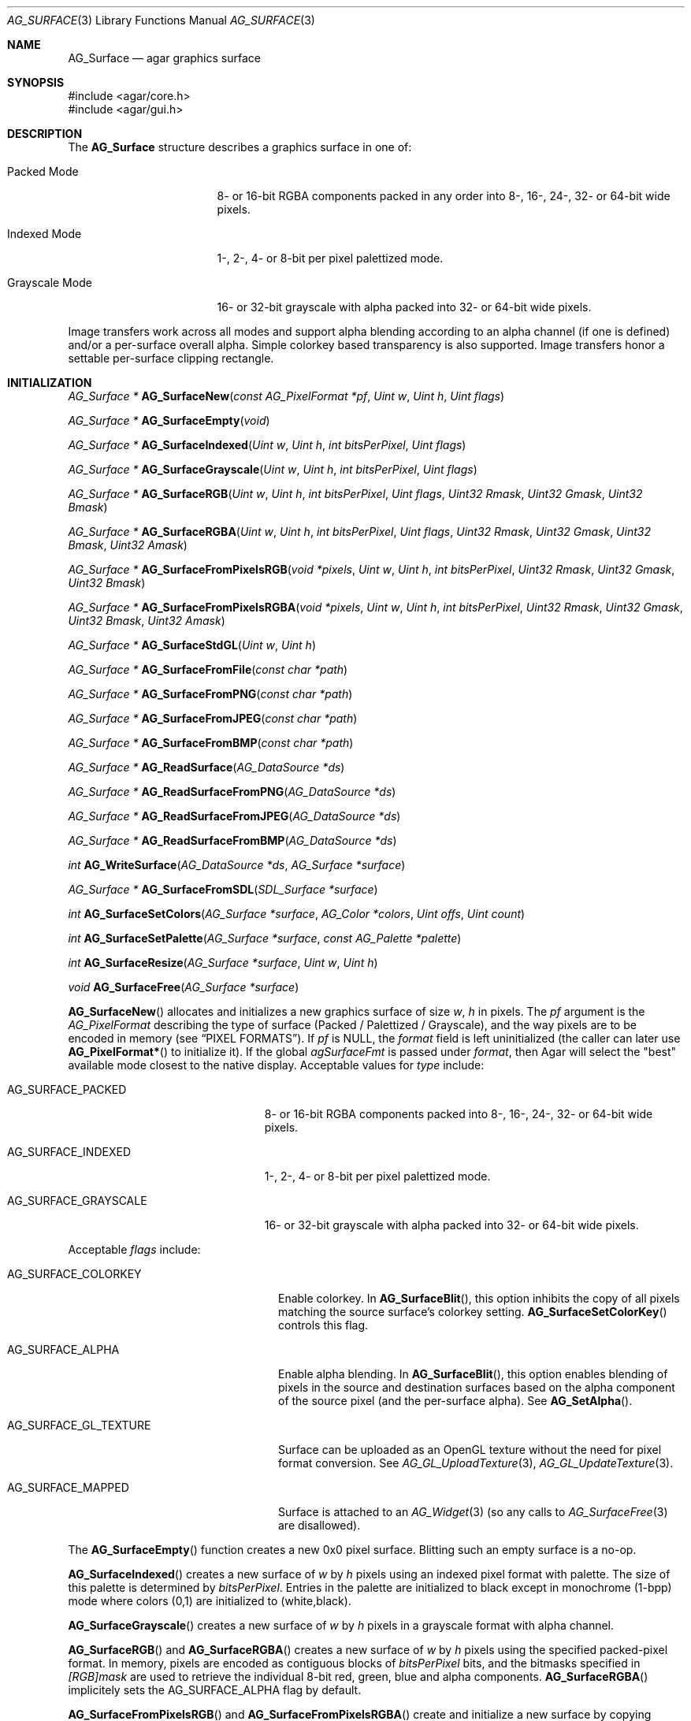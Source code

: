 .\" Copyright (c) 2006-2018 Julien Nadeau Carriere <vedge@csoft.net>
.\" All rights reserved.
.\"
.\" Redistribution and use in source and binary forms, with or without
.\" modification, are permitted provided that the following conditions
.\" are met:
.\" 1. Redistributions of source code must retain the above copyright
.\"    notice, this list of conditions and the following disclaimer.
.\" 2. Redistributions in binary form must reproduce the above copyright
.\"    notice, this list of conditions and the following disclaimer in the
.\"    documentation and/or other materials provided with the distribution.
.\"
.\" THIS SOFTWARE IS PROVIDED BY THE AUTHOR ``AS IS'' AND ANY EXPRESS OR
.\" IMPLIED WARRANTIES, INCLUDING, BUT NOT LIMITED TO, THE IMPLIED
.\" WARRANTIES OF MERCHANTABILITY AND FITNESS FOR A PARTICULAR PURPOSE
.\" ARE DISCLAIMED. IN NO EVENT SHALL THE AUTHOR BE LIABLE FOR ANY DIRECT,
.\" INDIRECT, INCIDENTAL, SPECIAL, EXEMPLARY, OR CONSEQUENTIAL DAMAGES
.\" (INCLUDING BUT NOT LIMITED TO, PROCUREMENT OF SUBSTITUTE GOODS OR
.\" SERVICES; LOSS OF USE, DATA, OR PROFITS; OR BUSINESS INTERRUPTION)
.\" HOWEVER CAUSED AND ON ANY THEORY OF LIABILITY, WHETHER IN CONTRACT,
.\" STRICT LIABILITY, OR TORT (INCLUDING NEGLIGENCE OR OTHERWISE) ARISING
.\" IN ANY WAY OUT OF THE USE OF THIS SOFTWARE EVEN IF ADVISED OF THE
.\" POSSIBILITY OF SUCH DAMAGE.
.\"
.Dd April 21, 2008
.Dt AG_SURFACE 3
.Os
.ds vT Agar API Reference
.ds oS Agar 1.3
.Sh NAME
.Nm AG_Surface
.Nd agar graphics surface
.Sh SYNOPSIS
.Bd -literal
#include <agar/core.h>
#include <agar/gui.h>
.Ed
.Sh DESCRIPTION
The
.Nm
structure describes a graphics surface in one of:
.Pp
.Bl -tag -width "Grayscale Mode "
.It Packed Mode
.\" SYNC packed
8- or 16-bit RGBA components packed in any order
into 8-, 16-, 24-, 32- or 64-bit wide pixels.
.It Indexed Mode
.\" SYNC indexed
1-, 2-, 4- or 8-bit per pixel palettized mode.
.It Grayscale Mode
.\" SYNC grayscale
16- or 32-bit grayscale with alpha packed into 32- or 64-bit wide pixels.
.El
.Pp
Image transfers work across all modes and support alpha blending according
to an alpha channel (if one is defined) and/or a per-surface overall alpha.
Simple colorkey based transparency is also supported.
Image transfers honor a settable per-surface clipping rectangle.
.Sh INITIALIZATION
.nr nS 1
.Ft "AG_Surface *"
.Fn AG_SurfaceNew "const AG_PixelFormat *pf" "Uint w" "Uint h" "Uint flags"
.Pp
.Ft "AG_Surface *"
.Fn AG_SurfaceEmpty "void"
.Pp
.Ft "AG_Surface *"
.Fn AG_SurfaceIndexed "Uint w" "Uint h" "int bitsPerPixel" "Uint flags"
.Pp
.Ft "AG_Surface *"
.Fn AG_SurfaceGrayscale "Uint w" "Uint h" "int bitsPerPixel" "Uint flags"
.Pp
.Ft "AG_Surface *"
.Fn AG_SurfaceRGB "Uint w" "Uint h" "int bitsPerPixel" "Uint flags" "Uint32 Rmask" "Uint32 Gmask" "Uint32 Bmask"
.Pp
.Ft "AG_Surface *"
.Fn AG_SurfaceRGBA "Uint w" "Uint h" "int bitsPerPixel" "Uint flags" "Uint32 Rmask" "Uint32 Gmask" "Uint32 Bmask" "Uint32 Amask"
.Pp
.Ft "AG_Surface *"
.Fn AG_SurfaceFromPixelsRGB "void *pixels" "Uint w" "Uint h" "int bitsPerPixel" "Uint32 Rmask" "Uint32 Gmask" "Uint32 Bmask"
.Pp
.Ft "AG_Surface *"
.Fn AG_SurfaceFromPixelsRGBA "void *pixels" "Uint w" "Uint h" "int bitsPerPixel" "Uint32 Rmask" "Uint32 Gmask" "Uint32 Bmask" "Uint32 Amask"
.Pp
.Ft "AG_Surface *"
.Fn AG_SurfaceStdGL "Uint w" "Uint h"
.Pp
.Ft "AG_Surface *"
.Fn AG_SurfaceFromFile "const char *path"
.Pp
.Ft "AG_Surface *"
.Fn AG_SurfaceFromPNG "const char *path"
.Pp
.Ft "AG_Surface *"
.Fn AG_SurfaceFromJPEG "const char *path"
.Pp
.Ft "AG_Surface *"
.Fn AG_SurfaceFromBMP "const char *path"
.Pp
.Ft "AG_Surface *"
.Fn AG_ReadSurface "AG_DataSource *ds"
.Pp
.Ft "AG_Surface *"
.Fn AG_ReadSurfaceFromPNG "AG_DataSource *ds"
.Pp
.Ft "AG_Surface *"
.Fn AG_ReadSurfaceFromJPEG "AG_DataSource *ds"
.Pp
.Ft "AG_Surface *"
.Fn AG_ReadSurfaceFromBMP "AG_DataSource *ds"
.Pp
.Ft "int"
.Fn AG_WriteSurface "AG_DataSource *ds" "AG_Surface *surface"
.Pp
.Ft "AG_Surface *"
.Fn AG_SurfaceFromSDL "SDL_Surface *surface"
.Pp
.Ft "int"
.Fn AG_SurfaceSetColors "AG_Surface *surface" "AG_Color *colors" "Uint offs" "Uint count"
.Pp
.Ft "int"
.Fn AG_SurfaceSetPalette "AG_Surface *surface" "const AG_Palette *palette"
.Pp
.Ft "int"
.Fn AG_SurfaceResize "AG_Surface *surface" "Uint w" "Uint h"
.Pp
.Ft void
.Fn AG_SurfaceFree "AG_Surface *surface"
.Pp
.nr nS 0
.Fn AG_SurfaceNew
allocates and initializes a new graphics surface of size
.Fa w ,
.Fa h
in pixels.
The
.Fa pf
argument is the
.Ft AG_PixelFormat
describing the type of surface (Packed / Palettized / Grayscale),
and the way pixels are to be encoded in memory (see
.Sx PIXEL FORMATS ) .
If
.Fa pf
is NULL, the
.Va format
field is left uninitialized (the caller can later use
.Fn AG_PixelFormat*
to initialize it).
If the global
.Va agSurfaceFmt
is passed under
.Va format ,
then Agar will select the "best" available mode closest to the native display.
Acceptable values for
.Fa type
include:
.Pp
.Bl -tag -width "AG_SURFACE_GRAYSCALE "
.It AG_SURFACE_PACKED
.\" SYNC packed
8- or 16-bit RGBA components packed into 8-, 16-, 24-, 32- or 64-bit wide pixels.
.It AG_SURFACE_INDEXED
.\" SYNC indexed
1-, 2-, 4- or 8-bit per pixel palettized mode.
.It AG_SURFACE_GRAYSCALE
.\" SYNC grayscale
16- or 32-bit grayscale with alpha packed into 32- or 64-bit wide pixels.
.El
.Pp
Acceptable
.Fa flags
include:
.Bl -tag -width "AG_SURFACE_GL_TEXTURE "
.It AG_SURFACE_COLORKEY
Enable colorkey.
In
.Fn AG_SurfaceBlit ,
this option inhibits the copy of all pixels matching the source surface's
colorkey setting.
.Fn AG_SurfaceSetColorKey
controls this flag.
.It AG_SURFACE_ALPHA
Enable alpha blending.
In
.Fn AG_SurfaceBlit ,
this option enables blending of pixels in the source and destination surfaces
based on the alpha component of the source pixel (and the per-surface alpha).
See
.Fn AG_SetAlpha .
.It AG_SURFACE_GL_TEXTURE
Surface can be uploaded as an OpenGL texture without the need for pixel format
conversion.
See
.Xr AG_GL_UploadTexture 3 ,
.Xr AG_GL_UpdateTexture 3 .
.It AG_SURFACE_MAPPED
Surface is attached to an
.Xr AG_Widget 3
(so any calls to
.Xr AG_SurfaceFree 3
are disallowed).
.El
.Pp
The
.Fn AG_SurfaceEmpty
function creates a new 0x0 pixel surface.
Blitting such an empty surface is a no-op.
.Pp
.Fn AG_SurfaceIndexed
creates a new surface of
.Fa w
by
.Fa h
pixels using an indexed pixel format with palette.
The size of this palette is determined by
.Fa bitsPerPixel .
Entries in the palette are initialized to black except in monochrome (1-bpp)
mode where colors (0,1) are initialized to (white,black).
.Pp
.Fn AG_SurfaceGrayscale
creates a new surface of
.Fa w
by
.Fa h
pixels in a grayscale format with alpha channel.
.Pp
.Fn AG_SurfaceRGB
and
.Fn AG_SurfaceRGBA
creates a new surface of
.Fa w
by
.Fa h
pixels using the specified packed-pixel format.
In memory, pixels are encoded as contiguous blocks of
.Fa bitsPerPixel
bits, and the bitmasks specified in
.Fa [RGB]mask
are used to retrieve the individual 8-bit red, green, blue and alpha components.
.Fn AG_SurfaceRGBA
implicitely sets the
.Dv AG_SURFACE_ALPHA
flag by default.
.Pp
.Fn AG_SurfaceFromPixelsRGB
and
.Fn AG_SurfaceFromPixelsRGBA
create and initialize a new surface by copying existing pixel data in the
given format.
.Fn AG_SurfaceFromPixelsRGBA
also sets
.Dv AG_SURFACE_ALPHA
implicitely.
.Pp
The
.Fn AG_SurfaceStdGL
function creates a surface in an optimal format for OpenGL textures
(packed, 32 bits per pixel with native-endian RGB masks).
It also sets the
.Dv AG_SURFACE_GL_TEXTURE
flag on the new surface.
The function does not use OpenGL itself and is available regardless
of whether Agar was compiled with OpenGL support.
.Pp
The
.Fn AG_SurfaceFromFile
routine loads the contents of an image file into a newly-allocated surface.
The image format is auto-detected.
The
.Fn AG_SurfaceFrom{BMP,PNG,JPEG} 
variants will load an image only in the specified format.
.Pp
The
.Fn AG_ReadSurface
function reads an uncompressed surface (in native
.Nm
encoding).
The
.Fn AG_ReadSurfaceFrom{BMP,PNG,JPEG}
variants will load an image only in the specified format.
.Pp
The
.Fn AG_WriteSurface
function saves the surface to the specified data source in native
.Nm
encoding.
.Pp
The
.Fn AG_SurfaceFromSDL
function converts a
.Xr SDL_Surface 3
to a newly-allocated
.Nm
structure.
This function is available only if Agar was compiled with SDL support.
.Pp
.Fn AG_SurfaceSetColors
sets contiguous entries in the colormap of a palettized surface from a
given array of
.Xr AG_Color 3 .
.Pp
.Fn AG_SurfaceSetPalette
sets the entire colormap of a palettized surface from the given
.Ft AG_Palette .
.Pp
.Fn AG_SurfaceResize
attempts to resize a surface to the specified dimensions.
If insufficient memory is available, the function fails returning -1.
When size is increased, the new pixels are left in an uninitialized state.
The surface's current clipping rectangle is overwritten by a rectangle
covering the entire surface.
.Pp
The
.Fn AG_SurfaceFree
function releases all resources allocated by the given surface.
.Sh SURFACE OPERATIONS
.nr nS 1
.Ft void
.Fn AG_FillRect "AG_Surface *s" "const AG_Rect *r" "AG_Color c"
.Pp
.Ft void
.Fn AG_SurfaceBlit "const AG_Surface *src" "const AG_Rect *rSrc" "AG_Surface *dst" "int x" "int y"
.Pp
.Ft void
.Fn AG_SetClipRect "AG_Surface *s" "const AG_Rect *r"
.Pp
.Ft void
.Fn AG_GetClipRect "const AG_Surface *s" "AG_Rect *r"
.Pp
.Ft int
.Fn AG_SurfaceClipped "const AG_Surface *s" "int x" "int y"
.Pp
.Ft void
.Fn AG_SurfaceCopy "AG_Surface *dest" "const AG_Surface *src"
.Pp
.Ft "AG_Surface *"
.Fn AG_SurfaceDup "const AG_Surface *src"
.Pp
.Ft "AG_Surface *"
.Fn AG_SurfaceConvert "const AG_Surface *src" "const AG_PixelFormat *newFmt"
.Pp
.Ft "AG_Surface *"
.Fn AG_SurfaceScale "const AG_Surface *src" "Uint w" "Uint h"
.Pp
.Ft "int"
.Fn AG_SurfaceExportFile "const AG_Surface *su" "char *path"
.Pp
.Ft "int"
.Fn AG_SurfaceExportPNG "const AG_Surface *su" "char *path" "Uint flags"
.Pp
.Ft "int"
.Fn AG_SurfaceExportJPEG "const AG_Surface *su" "char *path" "Uint quality" "Uint flags"
.Pp
.Ft "int"
.Fn AG_SurfaceExportBMP "const AG_Surface *su" "char *path"
.Pp
.Ft "SDL_Surface *"
.Fn AG_SurfaceExportSDL "const AG_Surface *su"
.nr nS 0
.Pp
.Fn AG_FillRect
fills the rectangle
.Fa r
(or rather the intersection of
.Fa r
with the surface's clipping rectangle) against a color
.Fa c .
.Fn AG_FillRect
does not perform alpha blending and the alpha component of target pixels
(when surface has an alpha channel) are replaced by that of
.Fa c .
.Pp
.Fn AG_SurfaceBlit
performs an image transfer from one surface (or rectangular region
of pixels in a surface) to coordinates
.Fa x ,
.Fa y
in surface
.Fa dst .
Honors the target surface's clipping rectangle.
If a colorkey is set, matching transparent pixels are skipped.
If the source surface has an alpha channel then blend the source pixel against
the destination (if destination surface has an alpha channel, sum the alpha of
both pixels and clamp to maximum opacity).
.Pp
.Fn AG_SetClipRect
sets the clipping rectangle of surface
.Fa s .
The default clipping rectangle is (0, 0, s->w, s->h).
The clipping rectangle is used by operations such as
.Fn AG_SurfaceBlit
and
.Fn AG_FillRect ,
but it is ignored by functions which accept
.Em unchecked
coordinates, such as
.Fn AG_SurfaceGet
or
.Fn AG_SurfacePut .
.Pp
The
.Fn AG_SurfaceClipped
test returns 1 if the pixel at
.Fa x ,
.Fa y
should be clipped away according to the clipping rectangle of
.Fa s ,
otherwise it returns 0.
.Pp
.Fn AG_GetClipRect
returns the current clipping rectangle of
.Fa s .
.Pp
.Fn AG_SurfaceCopy
copies the contents of surface
.Fa src
onto another, existing surface
.Fa dst .
Colorkey and alpha parameters are ignored.
Pixel data is block copied (if the formats allow it), simply copied, or
otherwise converted if the formats differ.
If the two surfaces have different sizes then padding and/or clipping is done.
.Pp
.Fn AG_SurfaceDup
returns a newly allocated surface containing a copy of
.Fa src .
.Pp
.Fn AG_SurfaceConvert
returns a newly allocated copy of the surface, but in the given format
.Fa pf .
Conversion is performed if the pixel formats differ.
.Pp
.Fn AG_SurfaceScale
returns a copy of the surface
.Fa src
scaled to
.Fa w
by
.Fa h
pixels (or NULL if an error occurred).
.Pp
The
.Fn AG_SurfaceExportFile
routine exports a surface to a specified image file.
The image format will be determined by the filename extension in
.Fa path .
.Pp
.Fn AG_SurfaceExportPNG
exports a surface to a PNG image file, preserving any transparency data.
Available
.Fa flags
options include:
.Bl -tag -width "AG_EXPORT_PNG_ADAM7 "
.It AG_EXPORT_PNG_ADAM7
Enable Adam7 interlacing.
.El
.Pp
.Fn AG_SurfaceExportJPEG
exports the surface to a file in JPEG format.
If the surface has an alpha-channel, it is ignored.
.Fa quality
is given in percent (100% = best).
Available
.Fa flags
options include:
.Pp
.Bl -tag -compact -width "AG_EXPORT_JPEG_JDCT_ISLOW "
.It AG_EXPORT_JPEG_JDCT_ISLOW
Slow, but accurate integer DCT method.
.It AG_EXPORT_JPEG_JDCT_IFAST
Fast, but less accurate integer DCT method.
.It AG_EXPORT_JPEG_JDCT_FLOAT
Floating-point DCT method.
.El
.Pp
.Fn AG_SurfaceExportBMP
exports a BMP image file from the contents of a surface.
If the surface has an alpha-channel, it is ignored.
.Pp
.Fn AG_SurfaceExportSDL
exports an Agar surface to a newly allocated
.Xr SDL_Surface 3 .
This function is available only if Agar was compiled with SDL support.
.Sh PIXEL FORMATS
The
.Ft AG_PixelFormat
structure describes how pixels are encoded in memory:
.Bd -literal
                               /* Bits per pixel: | 1 2 4 8 16 24 32 64 |*/
typedef enum ag_surface_mode { /* --------------- |---------------------|*/
	AG_SURFACE_PACKED,     /* Packed RGB(A)   |       X X  X  X  LG |*/
	AG_SURFACE_INDEXED,    /* Palettized      | X X X X             |*/
	AG_SURFACE_GRAYSCALE   /* Grayscale+Alpha |               X  LG |*/
} AG_SurfaceMode;

typedef struct ag_pixel_format {
	AG_SurfaceMode mode;     /* Image type */
	int BitsPerPixel;        /* Depth (in bits/pixel) */
	int BytesPerPixel;       /* Depth (in bytes/pixel) */
	int PixelsPerByte;       /* Pixels per byte (or 0 if >8bpp) */
	union {
		AG_Palette *palette;       /* Colormap for Indexed */
		AG_GrayscaleMode graymode; /* Grayscale-RGB method */
		struct {
			/*
			 * Number of bits lost by packing each component
			 * into our native representation.
			 */
			Uint8 Rloss, Gloss, Bloss, Aloss;
			/*
			 * Number of bits at the right of each component.
			 */
			Uint8 Rshift, Gshift, Bshift, Ashift;
			/*
			 * Pixel-wide mask over each component.
			 */
			AG_Pixel Rmask, Gmask, Bmask, Amask;
		};
	};
} AG_PixelFormat;
.Pp
.Ed
.nr nS 1
.Ft "AG_PixelFormat *"
.Fn AG_PixelFormatRGB "Uint8 bitsPerPixel" "AG_Pixel Rmask" "AG_Pixel Gmask" "AG_Pixel Bmask"
.Pp
.Ft "AG_PixelFormat *"
.Fn AG_PixelFormatRGBA "Uint8 bitsPerPixel" "AG_Pixel Rmask" "AG_Pixel Gmask" "AG_Pixel Bmask" "AG_Pixel Amask"
.Pp
.Ft "AG_PixelFormat *"
.Fn AG_PixelFormatIndexed "Uint8 bitsPerPixel"
.Pp
.Ft "int"
.Fn AG_PixelFormatCompare "const AG_PixelFormat *pf1" "const AG_PixelFormat *pf2"
.Pp
.Ft "void"
.Fn AG_PixelFormatFree "AG_PixelFormat *format"
.Pp
.nr nS 0
.\" MANLINK(AG_PixelFormat)
.Pp
The
.Fn AG_PixelFormatRGB
and
.Fn AG_PixelFormatRGBA
functions allocate a new structure describing packed-pixel encoding with RGB
or RGBA components.
The
.Fa [RGBA]mask
arguments specify the bitmasks used to retrieve the individual components from
memory.
.Pp
.Fn AG_PixelFormatIndexed
creates a new pixel-format structure for indexed pixel encoding.
This involves allocating a new palette.
The size of this palette is determined by
.Fa bitsPerPixel ,
and all palette entries are initialized to black.
If 2 bpp is given, the first palette entry is initialized to white and the
second entry is initialized to black.
.Pp
.Fn AG_PixelFormatCompare
compares two pixel formats.
The function returns 0 if the two formats are identical, nonzero if the
two formats differ.
When comparing color-index formats, the two palettes are compared as well.
.Pp
.Fn AG_PixelFormatFree
frees all resources allocated by an
.Ft AG_PixelFormat .
.Sh PIXEL ACCESS
.nr nS 1
.Ft "AG_Pixel"
.Fn AG_SurfaceGet "const AG_Surface *s" "int x" "int y"
.Pp
.Ft "Uint8"
.Fn AG_SurfaceGet8 "const AG_Surface *s" "int x" "int y"
.Pp
.Ft "Uint32"
.Fn AG_SurfaceGet32 "const AG_Surface *s" "int x" "int y"
.Pp
.Ft "Uint64"
.Fn AG_SurfaceGet64 "const AG_Surface *s" "int x" "int y"
.Pp
.Ft "AG_Pixel"
.Fn AG_SurfaceGet_At "const AG_Surface *s" "Uint8 *p"
.Pp
.Ft "Uint32"
.Fn AG_SurfaceGet32_At "const AG_Surface *s" "const Uint8 *p"
.Pp
.Ft "Uint64"
.Fn AG_SurfaceGet64_At "const AG_Surface *s" "const Uint8 *p"
.Pp
.Ft "void"
.Fn AG_SurfacePut "AG_Surface *s" "int x" "int y" "AG_Pixel px"
.Pp
.Ft "void"
.Fn AG_SurfacePut8 "AG_Surface *s" "int x" "int y" "Uint8 px"
.Pp
.Ft "void"
.Fn AG_SurfacePut32 "AG_Surface *s" "int x" "int y" "Uint32 px"
.Pp
.Ft "void"
.Fn AG_SurfacePut64 "AG_Surface *s" "int x" "int y" "Uint64 px"
.Pp
.Ft "void"
.Fn AG_SurfacePut_At "AG_Surface *s" "Uint8 *p" "AG_Pixel px"
.Pp
.Ft "void"
.Fn AG_SurfacePut32_At "AG_Surface *s" "Uint8 *p" "Uint32 px"
.Pp
.Ft "void"
.Fn AG_SurfacePut64_At "AG_Surface *s" "Uint8 *p" "Uint64 px"
.Pp
.Ft "void"
.Fn AG_SurfaceBlend "AG_Surface *s" "int x" "int y" "AG_Color c" "AG_AlphaFn fn"
.Pp
.Ft "void"
.Fn AG_SurfaceBlend_At "AG_Surface *s" "Uint8 *p" "AG_Color c" "AG_AlphaFn fn"
.Pp
.Ft "void"
.Fn AG_SurfaceBlendRGB8 "AG_Surface *s" "int x" "int y" "Uint8 r" "Uint8 g" "Uint8 b" "Uint8 a" "AG_AlphaFn fn"
.Pp
.Ft "void"
.Fn AG_SurfaceBlendRGB8_At "AG_Surface *s" "Uint8 *p" "Uint8 r" "Uint8 g" "Uint8 b" "Uint8 a" "AG_AlphaFn fn"
.Pp
.Ft "void"
.Fn AG_SurfaceBlendRGB16 "AG_Surface *s" "int x" "int y" "Uint16 r" "Uint16 g" "Uint16 b" "Uint16 a" "AG_AlphaFn fn"
.Pp
.Ft "void"
.Fn AG_SurfaceBlendRGB16_At "AG_Surface *s" "Uint8 *p" "Uint16 r" "Uint16 g" "Uint16 b" "Uint16 a" "AG_AlphaFn fn"
.Pp
.Ft AG_Color
.Fn AG_GetColor "AG_Pixel px" "const AG_PixelFormat *pf"
.Pp
.Ft AG_Color
.Fn AG_GetColor32 "Uint32 px" "const AG_PixelFormat *pf"
.Pp
.Ft AG_Color
.Fn AG_GetColor64 "Uint64 px" "const AG_PixelFormat *pf"
.Pp
.Ft void
.Fn AG_GetColor_RGB8 "AG_Pixel px" "const AG_PixelFormat *pf" "Uint8 *r" "Uint8 *g" "Uint8 *b" "Uint8 *a"
.Pp
.Ft void
.Fn AG_GetColor_RGB16 "AG_Pixel px" "const AG_PixelFormat *pf" "Uint16 *r" "Uint16 *g" "Uint16 *b" "Uint16 *a"
.Pp
.Ft void
.Fn AG_GetColor32_RGB8 "Uint32 px" "const AG_PixelFormat *pf" "Uint8 *r" "Uint8 *g" "Uint8 *b" "Uint8 *a"
.Pp
.Ft void
.Fn AG_GetColor32_RGB16 "Uint32 px" "const AG_PixelFormat *pf" "Uint16 *r" "Uint16 *g" "Uint16 *b" "Uint16 *a"
.Pp
.Ft void
.Fn AG_GetColor64_RGB8 "Uint64 px" "const AG_PixelFormat *pf" "Uint8 *r" "Uint8 *g" "Uint8 *b" "Uint8 *a"
.Pp
.Ft void
.Fn AG_GetColor64_RGB16 "Uint64 px" "const AG_PixelFormat *pf" "Uint16 *r" "Uint16 *g" "Uint16 *b" "Uint16 *a"
.Pp
.Ft AG_Pixel
.Fn AG_MapPixel "const AG_PixelFormat *pf" "AG_Color c"
.Pp
.Ft Uint32
.Fn AG_MapPixel32 "const AG_PixelFormat *pf" "AG_Color c"
.Pp
.Ft Uint64
.Fn AG_MapPixel64 "const AG_PixelFormat *pf" "AG_Color c"
.Pp
.Ft AG_Pixel
.Fn AG_MapPixel_RGB8 "const AG_PixelFormat *pf" "Uint8 r" "Uint8 g" "Uint8 b" "Uint8 a"
.Pp
.Ft AG_Pixel
.Fn AG_MapPixel_RGB16 "const AG_PixelFormat *pf" "Uint16 r" "Uint16 g" "Uint16 b" "Uint16 a"
.Pp
.Ft Uint32
.Fn AG_MapPixel32_RGB8 "const AG_PixelFormat *pf" "Uint8 r" "Uint8 g" "Uint8 b" "Uint8 a"
.Pp
.Ft Uint32
.Fn AG_MapPixel32_RGB16 "const AG_PixelFormat *pf" "Uint16 r" "Uint16 g" "Uint16 b" "Uint16 a"
.Pp
.Ft Uint64
.Fn AG_MapPixel64_RGB8 "const AG_PixelFormat *pf" "Uint8 r" "Uint8 g" "Uint8 b" "Uint8 a"
.Pp
.Ft Uint64
.Fn AG_MapPixel64_RGB16 "const AG_PixelFormat *pf" "Uint16 r" "Uint16 g" "Uint16 b" "Uint16 a"
.Pp
.nr nS 0
.Fn AG_SurfaceGet8
returns the value (color index) of the pixel at unchecked coordinates
.Fa x ,
.Fa y
in an 1- to 8-bpp indexed surface
.Fa s .
.Pp
.Fn AG_SurfaceGet32
returns a 32-bit representation of the pixel at unchecked coordinates
.Fa x ,
.Fa y
in a 1- to 64-bpp surface
.Fa s .
If the surface is 48- or 64-bpp,
.Fn AG_SurfaceGet32
returns a compressed 32-bit approximation.
The
.Fn AG_SurfaceGet32_At
form returns a 32-bit representation of the pixel at address
.Fa p
in an 8- to 64-bpp surface
.Fa s .
.Pp
.Fn AG_SurfaceGet64
returns a 64-bit representation of the pixel at unchecked coordinates
.Fa x ,
.Fa y
in an 1- to 64-bpp surface
.Fa s .
The
.Fn AG_SurfaceGet64_At
form returns a 64-bit representation of the pixel at address
.Fa p
in an 8- to 64-bpp surface
.Fa s .
.Pp
The
.Fn AG_SurfacePut8
procedure writes to the pixel at
.Fa x ,
.Fa y
in a 1- to 8-bpp indexed surface
.Fa s .
.Pp
.Fn AG_SurfacePut32
writes to the pixel at unchecked coordinates
.Fa x ,
.Fa y
in a 1- to 64- surface
.Fa s .
If the surface is 48- or 64-bpp,
.Fn AG_SurfacePut32
writes a decompressed approximation.
The
.Fn AG_SurfacePut32_At
form writes to the pixel at address
.Fa p
in an 8- to 64-bpp surface
.Fa s .
.Pp
.Fn AG_SurfacePut64
writes to the pixel at unchecked coordinates
.Fa x ,
.Fa y
in a 1- to 64-bpp surface
.Fa s .
The
.Fn AG_SurfacePut64_At
form writes to the pixel at address
.Fa p
in an 8- to 64-bpp surface
.Fa s .
.Pp
The
.Fn AG_SurfaceBlend
function performs alpha blending of a color
.Fa c
against the pixel at unchecked coordinates
.Fa x ,
.Fa y
in a surface
.Fa s .
The alpha component of the resulting pixel is determined by the
.Fa fn
argument:
.Bd -literal
typedef enum ag_alpha_fn {
	AG_ALPHA_ZERO,          /* dst.a = 0 */
	AG_ALPHA_ONE,           /* dst.a = 1 */
	AG_ALPHA_SRC,           /* dst.a = src.a */
	AG_ALPHA_DST,           /* dst.a = dst.a */
	AG_ALPHA_ONE_MINUS_DST, /* dst.a = (1 - dst.a) */
	AG_ALPHA_ONE_MINUS_SRC, /* dst.a = (1 - src.a) */
	AG_ALPHA_OVERLAY        /* dst.a = min(src.a + dst.a, 1) */
} AG_AlphaFn;
.Ed
.Pp
The
.Fn AG_SurfaceBlend_At
variant performs alpha blending of a color
.Fa c
against the pixel at byte address
.Fa p
in surface
.Fa s
(minimum 8-bpp).
.Pp
The
.Fn AG_SurfaceBlendRGB{8,16}
and
.Fn AG_SurfaceBlendRGB{8,16}_At
forms accept discrete 8- and 16-bit components instead of an
.Xr AG_Color 3 .
.Pp
.Fn AG_GetColor32
extracts RGBA components from a 32-bit pixel in specified format and
returns the corresponding
.Xr AG_Color 3 .
The procedural forms
.Fn AG_GetColor32_RGB{8,16} ,
return the color components into separate arguments.
.Pp
.Fn AG_GetColor64
extracts RGBA components from a 64-bit pixel in specified format and returns
the corresponding
.Xr AG_Color 3 .
The procedural forms
.Fn AG_GetColor64_RGB{8,16}
return the color components into separate arguments.
.Pp
.Fn AG_MapPixel32
returns a 32-bit representation of the color
.Fa c .
The
.Fn AG_MapPixel32_RGB{8,16}
forms accept individual components as separate arguments.
.Pp
.Fn AG_MapPixel64
returns a 64-bit representation of the color
.Fa c .
The
.Fn AG_MapPixel64_RGB{8,16}
forms accept individual components as separate arguments.
.Sh STRUCTURE DATA
For the
.Ft AG_Surface
structure:
.Pp
.Bl -tag -compact -width "AG_PixelFormat format "
.It Ft AG_PixelFormat format
Pixel encoding format (see
.Sx PIXEL FORMATS ) .
.It Ft Uint flags
Option flags (see
.Sx INITIALIZATION ) .
.It Ft Uint w, h
Dimensions of the surface in pixels (read-only).
.It Ft Uint8 *pixels
Pixel data. Packed (1- to 4-bpp), 4-byte aligned (8- to 32-bpp),
or 8-byte aligned (AG_LARGE).
.It Ft Uint pitch
Size of a scanline in bytes.
.It Ft Uint padding
Scanline end padding in bytes.
.It Ft AG_Rect clipRect
Clipping rectangle (default to cover surface).
.It Ft AG_Pixel colorkey
Transparency color key (for
.Dv AG_SURFACE_COLORKEY
option).
.It Ft AG_Component alpha
Per-surface overall alpha.
.El
.Sh SEE ALSO
.Xr AG_Intro 3 ,
.Xr AG_Color 3 ,
.Xr AG_Rect 3
.Sh HISTORY
The
.Nm
structure first appeared in Agar 1.3.3.
It was first modeled after the
.Ft SDL_Surface
of
.Lk http://libsdl.org/ SDL .
Agar 1.6 introduced support for 48- and 64-bit color (16-bit per
.Ft AG_Color
component precision).
Agar 1.6 also added support for grayscale+alpha and
true 1-, 2-, and 4-bpp palettized modes.
